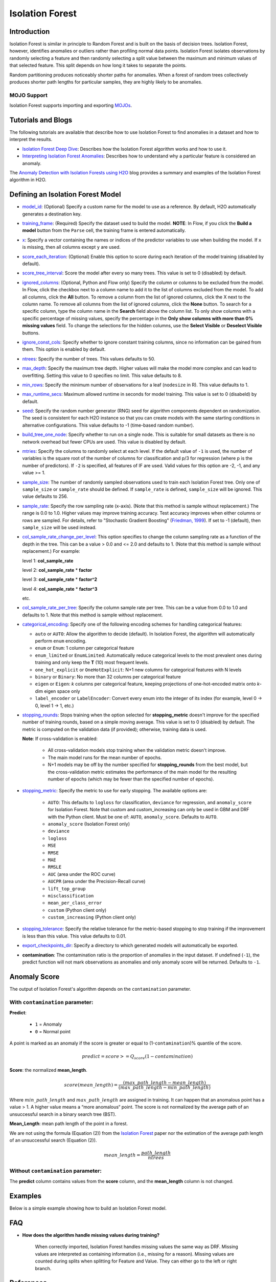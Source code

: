 .. _isoforest:

Isolation Forest
----------------

Introduction
~~~~~~~~~~~~

Isolation Forest is similar in principle to Random Forest and is built on the basis of decision trees. Isolation Forest, however, identifies anomalies or outliers rather than profiling normal data points. Isolation Forest isolates observations by randomly selecting a feature and then randomly selecting a split value between the maximum and minimum values of that selected feature. This split depends on how long it takes to separate the points. 

Random partitioning produces noticeably shorter paths for anomalies. When a forest of random trees collectively produces shorter path lengths for particular samples, they are highly likely to be anomalies.

MOJO Support
''''''''''''

Isolation Forest supports importing and exporting `MOJOs <../save-and-load-model.html#supported-mojos>`__.

Tutorials and Blogs
~~~~~~~~~~~~~~~~~~~

The following tutorials are available that describe how to use Isolation Forest to find anomalies in a dataset and how to interpret the results. 

- `Isolation Forest Deep Dive <https://github.com/h2oai/h2o-tutorials/blob/master/tutorials/isolation-forest/isolation-forest.ipynb>`__: Describes how the Isolation Forest algorithm works and how to use it.
- `Interpreting Isolation Forest Anomalies <https://github.com/h2oai/h2o-tutorials/blob/master/tutorials/isolation-forest/interpreting_isolation-forest.ipynb>`__: Describes how to understand why a particular feature is considered an anomaly.

The `Anomaly Detection with Isolation Forests using H2O <https://www.h2o.ai/blog/anomaly-detection-with-isolation-forests-using-h2o/>`__ blog provides a summary and examples of the Isolation Forest algorithm in H2O. 

Defining an Isolation Forest Model
~~~~~~~~~~~~~~~~~~~~~~~~~~~~~~~~~~

-  `model_id <algo-params/model_id.html>`__: (Optional) Specify a custom name for the model to use as a reference. By default, H2O automatically generates a destination key.

-  `training_frame <algo-params/training_frame.html>`__: (Required) Specify the dataset used to build the model. **NOTE**: In Flow, if you click the **Build a model** button from the ``Parse`` cell, the training frame is entered automatically.

-  `x <algo-params/x.html>`__: Specify a vector containing the names or indices of the predictor variables to use when building the model. If ``x`` is missing, then all columns except ``y`` are used.

-  `score_each_iteration <algo-params/score_each_iteration.html>`__: (Optional) Enable this option to score during each iteration of the model training (disabled by default).

-  `score_tree_interval <algo-params/score_tree_interval.html>`__: Score the model after every so many trees. This value is set to 0 (disabled) by default.

-  `ignored_columns <algo-params/ignored_columns.html>`__: (Optional, Python and Flow only) Specify the column or columns to be excluded from the model. In Flow, click the checkbox next to a column name to add it to the list of columns excluded from the model. To add all columns, click the **All** button. To remove a column from the list of ignored columns, click the X next to the column name. To remove all columns from the list of ignored columns, click the **None** button. To search for a specific column, type the column name in the **Search** field above the column list. To only show columns with a specific percentage of missing values, specify the percentage in the **Only show columns with more than 0% missing values** field. To change the selections for the hidden columns, use the **Select Visible** or **Deselect Visible** buttons.

-  `ignore_const_cols <algo-params/ignore_const_cols.html>`__: Specify whether to ignore constant training columns, since no information can be gained from them. This option is enabled by default.

-  `ntrees <algo-params/ntrees.html>`__: Specify the number of trees. This values defaults to 50.

-  `max_depth <algo-params/max_depth.html>`__: Specify the maximum tree depth. Higher values will make the model more complex and can lead to overfitting. Setting this value to 0 specifies no limit. This value defaults to 8.

-  `min_rows <algo-params/min_rows.html>`__: Specify the minimum number of observations for a leaf (``nodesize`` in R). This value defaults to 1.

-  `max_runtime_secs <algo-params/max_runtime_secs.html>`__: Maximum allowed runtime in seconds for model training. This value is set to 0 (disabeld) by default.

-  `seed <algo-params/seed.html>`__: Specify the random number generator (RNG) seed for algorithm components dependent on randomization. The seed is consistent for each H2O instance so that you can create models with the same starting conditions in alternative configurations. This value defaults to -1 (time-based random number).

-  `build_tree_one_node <algo-params/build_tree_one_node.html>`__: Specify whether to run on a single node. This is suitable for small datasets as there is no network overhead but fewer CPUs are used. This value is disabled by default.

-  `mtries <algo-params/mtries.html>`__: Specify the columns to randomly select at each level. If the default value of ``-1`` is used, the number of variables is the square root of the number of columns for classification and p/3 for regression (where p is the number of predictors). If ``-2`` is specified, all features of IF are used. Valid values for this option are -2, -1, and any value >= 1.

-  `sample_size <algo-params/sample_size.html>`__: The number of randomly sampled observations used to train each Isolation Forest tree. Only one of ``sample_size`` or ``sample_rate`` should be defined. If ``sample_rate`` is defined, ``sample_size`` will be ignored. This value defaults to 256.

-  `sample_rate <algo-params/sample_rate.html>`__: Specify the row sampling rate (x-axis). (Note that this method is sample without replacement.) The range is 0.0 to 1.0. Higher values may improve training accuracy. Test accuracy improves when either columns or rows are sampled. For details, refer to "Stochastic Gradient Boosting" (`Friedman, 1999 <https://statweb.stanford.edu/~jhf/ftp/stobst.pdf>`__). If set to -1 (default), then ``sample_size`` will be used instead.

-  `col_sample_rate_change_per_level <algo-params/col_sample_rate_change_per_level.html>`__: This option specifies to change the column sampling rate as a function of the depth in the tree. This can be a value > 0.0 and <= 2.0 and defaults to 1. (Note that this method is sample without replacement.) For example:

   level 1: **col\_sample_rate**
  
   level 2: **col\_sample_rate** * **factor**
  
   level 3: **col\_sample_rate** * **factor^2**
  
   level 4: **col\_sample_rate** * **factor^3**
  
   etc.

-  `col_sample_rate_per_tree <algo-params/col_sample_rate_per_tree.html>`__: Specify the column sample rate per tree. This can be a value from 0.0 to 1.0 and defaults to 1. Note that this method is sample without replacement.

- `categorical_encoding <algo-params/categorical_encoding.html>`__: Specify one of the following encoding schemes for handling categorical features:

  - ``auto`` or ``AUTO``: Allow the algorithm to decide (default). In Isolation Forest, the algorithm will automatically perform ``enum`` encoding.
  - ``enum`` or ``Enum``: 1 column per categorical feature
  - ``enum_limited`` or ``EnumLimited``: Automatically reduce categorical levels to the most prevalent ones during training and only keep the **T** (10) most frequent levels.
  - ``one_hot_explicit`` or ``OneHotExplicit``: N+1 new columns for categorical features with N levels
  - ``binary`` or ``Binary``: No more than 32 columns per categorical feature
  - ``eigen`` or ``Eigen``: *k* columns per categorical feature, keeping projections of one-hot-encoded matrix onto *k*-dim eigen space only
  - ``label_encoder`` or ``LabelEncoder``:  Convert every enum into the integer of its index (for example, level 0 -> 0, level 1 -> 1, etc.)

-  `stopping_rounds <algo-params/stopping_rounds.html>`__: Stops training when the option selected for
   **stopping\_metric** doesn't improve for the specified number of
   training rounds, based on a simple moving average. This value is set to 0 (disabled) by default. The metric is computed on the validation data
   (if provided); otherwise, training data is used.
   
   **Note**: If cross-validation is enabled:

    - All cross-validation models stop training when the validation metric doesn't improve.
    - The main model runs for the mean number of epochs.
    - N+1 models may be off by the number specified for **stopping\_rounds** from the best model, but the cross-validation metric estimates the performance of the main model for the resulting number of epochs (which may be fewer than the specified number of epochs).

-  `stopping_metric <algo-params/stopping_metric.html>`__: Specify the metric to use for early stopping.
   The available options are:
    
    - ``AUTO``: This defaults to ``logloss`` for classification, ``deviance`` for regression, and ``anomaly_score`` for Isolation Forest. Note that custom and custom_increasing can only be used in GBM and DRF with the Python client. Must be one of: ``AUTO``, ``anomaly_score``. Defaults to ``AUTO``.
    - ``anomaly_score`` (Isolation Forest only)
    - ``deviance``
    - ``logloss``
    - ``MSE``
    - ``RMSE``
    - ``MAE``
    - ``RMSLE``
    - ``AUC`` (area under the ROC curve)
    - ``AUCPR`` (area under the Precision-Recall curve)
    - ``lift_top_group``
    - ``misclassification``
    - ``mean_per_class_error``
    - ``custom`` (Python client only)
    - ``custom_increasing`` (Python client only)

-  `stopping_tolerance <algo-params/stopping_tolerance.html>`__: Specify the relative tolerance for the
   metric-based stopping to stop training if the improvement is less
   than this value. This value defaults to 0.01.

-  `export_checkpoints_dir <algo-params/export_checkpoints_dir.html>`__: Specify a directory to which generated models will automatically be exported.

- **contamination**: The contamination ratio is the proportion of anomalies in the input dataset. If undefined (``-1``), the predict function will not mark observations as anomalies and only anomaly score will be returned. Defaults to ``-1``.

Anomaly Score
~~~~~~~~~~~~~

The output of Isolation Forest's algorithm depends on the ``contamination`` parameter.

With ``contamination`` parameter:
'''''''''''''''''''''''''''''''''

**Predict**:

    - ``1`` = Anomaly
    - ``0`` = Normal point

A point is marked as an anomaly if the score is greater or equal to (1-``contamination``)% quantile of the score.

.. math::
    predict = score >= Q_{score}(1-contamination)

**Score**: the normalized **mean_length**.

.. math::
    score(mean\_length) = \frac{(max\_path\_length - mean\_length)}{(max\_path\_length - min\_path\_length)}


Where :math:`min\_path\_length` and :math:`max\_path\_length` are assigned in training. It can happen that an anomalous point has a value > 1. A higher value means a “more anomalous“ point. The score is not normalized by the average path of an unsuccessful search in a binary search tree (BST).

**Mean_Length**: mean path length of the point in a forest. 

We are not using the formula (Equation (2)) from the `Isolation Forest <https://cs.nju.edu.cn/zhouzh/zhouzh.files/publication/icdm08b.pdf>`__ paper nor the estimation of the average path length of an unsuccessful search (Equation (2)).

.. math::
    mean\_length = \frac{path\_length}{ntrees}

Without ``contamination`` parameter:
''''''''''''''''''''''''''''''''''''

The **predict** column contains values from the **score** column, and the **mean_length** column is not changed.

Examples
~~~~~~~~

Below is a simple example showing how to build an Isolation Forest model. 

.. tabs::
   .. code-tab:: r R

        library(h2o)
        h2o.init()

        # Import the prostate dataset
        prostate <- h2o.importFile(path = "https://raw.github.com/h2oai/h2o/master/smalldata/logreg/prostate.csv")

        # Split dataset giving the training dataset 75% of the data
        prostate_split <- h2o.splitFrame(data = prostate, ratios = 0.75)

        # Create a training set from the 1st dataset in the split
        train <- prostate_split[[1]]

        # Create a testing set from the 2nd dataset in the split
        test <- prostate_split[[2]]

        # Build an Isolation forest model
        model <- h2o.isolationForest(training_frame = train, 
                                     sample_rate = 0.1, 
                                     max_depth = 20, 
                                     ntrees = 50)

        # Calculate score
        score <- h2o.predict(model, test)
        result_pred <- score$predict

        # Predict the leaf node assignment
        ln_pred <- h2o.predict_leaf_node_assignment(model, test)

   .. code-tab:: python

        import h2o
        from h2o.estimators import H2OIsolationForestEstimator
        h2o.init()
        
        # Import the prostate dataset
        h2o_df = h2o.import_file("https://raw.github.com/h2oai/h2o/master/smalldata/logreg/prostate.csv")
        
        # Split the data giving the training dataset 75% of the data
        train,test = h2o_df.split_frame(ratios=[0.75])

        # Build an Isolation forest model
        model = H2OIsolationForestEstimator(sample_rate = 0.1, 
                                            max_depth = 20, 
                                            ntrees = 50)
        model.train(training_frame=train)

        # Calculate score
        score = model.predict(test)
        result_pred = score["predict"]

        # Predict the leaf node assignment
        ln_pred = model.predict_leaf_node_assignment(test, "Path")

FAQ
~~~

- **How does the algorithm handle missing values during training?**

    When correctly imported, Isolation Forest handles missing values the same way as DRF. Missing values are interpreted as containing information (i.e., missing for a reason). Missing values are counted during splits when splitting for Feature and Value. They can either go to the left or right branch.

References
~~~~~~~~~~

`Liu, Fei Tony, Ting, Kai Ming, and Zhou, Zhi-Hua, "Isolation Forest" <https://cs.nju.edu.cn/zhouzh/zhouzh.files/publication/icdm08b.pdf>`__
